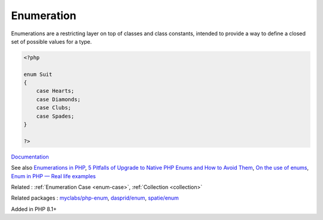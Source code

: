 .. _enum:
.. _enumeration:
.. meta::
	:description:
		Enumeration: Enumerations are a restricting layer on top of classes and class constants, intended to provide a way to define a closed set of possible values for a type.
	:twitter:card: summary_large_image
	:twitter:site: @exakat
	:twitter:title: Enumeration
	:twitter:description: Enumeration: Enumerations are a restricting layer on top of classes and class constants, intended to provide a way to define a closed set of possible values for a type
	:twitter:creator: @exakat
	:og:title: Enumeration
	:og:type: article
	:og:description: Enumerations are a restricting layer on top of classes and class constants, intended to provide a way to define a closed set of possible values for a type
	:og:url: https://php-dictionary.readthedocs.io/en/latest/dictionary/enum.ini.html
	:og:locale: en


Enumeration
-----------

Enumerations are a restricting layer on top of classes and class constants, intended to provide a way to define a closed set of possible values for a type.

.. code-block:: php
   
   <?php
   
   enum Suit
   {
       case Hearts;
       case Diamonds;
       case Clubs;
       case Spades;
   }
   
   ?>


`Documentation <https://www.php.net/manual/en/language.enumerations.php>`__

See also `Enumerations in PHP <https://www.delftstack.com/howto/php/php-enum/>`_, `5 Pitfalls of Upgrade to Native PHP Enums and How to Avoid Them <https://tomasvotruba.com/blog/five-pitfalls-of-upgrade-to-native-php-enums-and-how-to-avoid-them/>`_, `On the use of enums <https://peakd.com/hive-168588/@crell/on-the-use-of-enums>`_, `Enum in PHP — Real life examples <https://medium.com/@danielarcher/enum-in-php-real-life-examples-a596ba421f3c>`_

Related : :ref:`Enumeration Case <enum-case>`, :ref:`Collection <collection>`

Related packages : `myclabs/php-enum <https://packagist.org/packages/myclabs/php-enum>`_, `dasprid/enum <https://packagist.org/packages/dasprid/enum>`_, `spatie/enum <https://packagist.org/packages/spatie/enum>`_

Added in PHP 8.1+
